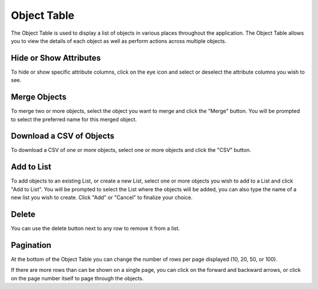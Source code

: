 Object Table
---------------

The Object Table is used to display a list of objects in various places throughout the application.
The Object Table allows you to view the details of each object as well as perform actions across multiple objects.

.. _HideOrShowAttributes:

Hide or Show Attributes
+++++++++++++++++++++++
To hide or show specific attribute columns, click on the eye icon and select or deselect the attribute columns you wish to see.

.. _MergeEntities:

Merge Objects
++++++++++++++
To merge two or more objects, select the object you want to merge and click the "Merge" button.
You will be prompted to select the preferred name for this merged object.

.. _DownloadACSVOfEntities:

Download a CSV of Objects
++++++++++++++++++++++++++
To download a CSV of one or more objects, select one or more objects and click the "CSV" button.

.. _AddToList:

Add to List
+++++++++++++
To add objects to an existing List, or create a new List, select one or more objects you wish to add to a List and click "Add to List".
You will be prompted to select the List where the objects will be added, you can also type the name of a new list you wish to create. Click "Add" or "Cancel" to finalize your choice.


Delete
++++++
You can use the delete button next to any row to remove it from a list.

Pagination
+++++++++++++++++++++++++++
At the bottom of the Object Table you can change the number of rows per page displayed (10, 20, 50, or 100).

If there are more rows than can be shown on a single page, you can click on the forward and backward arrows, or click on the page number itself to page through the objects.
